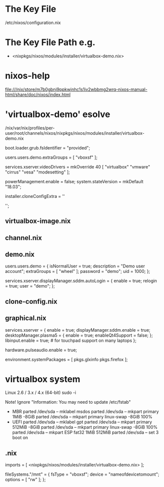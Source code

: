 * The Key File
/etc/nixos/configuration.nix

* The Key File Path e.g.
# /nix/var/nix/profiles/per-user/root/channels/nixos/
- <nixpkgs/nixos/modules/installer/virtualbox-demo.nix>
# /nix/var/nix/profiles/per-user/root/channels/nixos/nixpkgs/nixos/modules/config/users-groups.nix
* nixos-help
file:///nix/store/m7b0gbnj9ppkwjnhc1s1iv2wbbmg2wrq-nixos-manual-html/share/doc/nixos/index.html
* 'virtualbox-demo' esolve
/nix/var/nix/profiles/per-user/root/channels/nixos/nixpkgs/nixos/modules/installer/virtualbox-demo.nix

  # FIXME: UUID detection is currently broken
  boot.loader.grub.fsIdentifier = "provided";

  # Allow mounting of shared folders.
  users.users.demo.extraGroups = [ "vboxsf" ];

  # Add some more video drivers to give X11 a shot at working in
  # VMware and QEMU.
  services.xserver.videoDrivers = mkOverride 40 [ "virtualbox" "vmware" "cirrus" "vesa" "modesetting" ];

  powerManagement.enable = false;
  system.stateVersion = mkDefault "18.03";

  installer.cloneConfigExtra = ''
  # Let demo build as a trusted user.
  # nix.trustedUsers = [ "demo" ];

  # Mount a VirtualBox shared folder.
  # This is configurable in the VirtualBox menu at
  # Machine / Settings / Shared Folders.
  # fileSystems."/mnt" = {
  #   fsType = "vboxsf";
  #   device = "nameofdevicetomount";
  #   options = [ "rw" ];
  # };

  # By default, the NixOS VirtualBox demo image includes SDDM and Plasma.
  # If you prefer another desktop manager or display manager, you may want
  # to disable the default.
  # services.xserver.desktopManager.plasma5.enable = lib.mkForce false;
  # services.xserver.displayManager.sddm.enable = lib.mkForce false;

  # Enable GDM/GNOME by uncommenting above two lines and two lines below.
  # services.xserver.displayManager.gdm.enable = true;
  # services.xserver.desktopManager.gnome3.enable = true;

  # Set your time zone.
  # time.timeZone = "Europe/Amsterdam";

  # List packages installed in system profile. To search, run:
  # \$ nix search wget
  # environment.systemPackages = with pkgs; [
  #   wget vim
  # ];

  # Enable the OpenSSH daemon.
  # services.openssh.enable = true;
  '';
** virtualbox-image.nix
** channel.nix
** demo.nix
  users.users.demo =
    { isNormalUser = true;
      description = "Demo user account";
      extraGroups = [ "wheel" ];
      password = "demo";
      uid = 1000;
    };

  services.xserver.displayManager.sddm.autoLogin = {
    enable = true;
    relogin = true;
    user = "demo";
  };
** clone-config.nix
** graphical.nix
  services.xserver = {
    enable = true;
    displayManager.sddm.enable = true;
    desktopManager.plasma5 = {
      enable = true;
      enableQt4Support = false;
    };
    libinput.enable = true; # for touchpad support on many laptops
  };

  # Enable sound in virtualbox appliances.
  hardware.pulseaudio.enable = true;

  environment.systemPackages = [ pkgs.glxinfo pkgs.firefox ];
* virtualbox system
Linux 2.6 / 3.x / 4.x (64-bit)
sudo -i

Note! Ignore "Information: You may need to update /etc/fstab"
- MBR
  parted /dev/sda -- mklabel msdos
  parted /dev/sda -- mkpart primary 1MiB -8GiB
  parted /dev/sda -- mkpart primary linux-swap -8GiB 100%
- UEFI
  parted /dev/sda -- mklabel gpt
  parted /dev/sda -- mkpart primary 512MiB -8GiB
  parted /dev/sda -- mkpart primary linux-swap -8GiB 100%
  parted /dev/sda -- mkpart ESP fat32 1MiB 512MiB
  parted /dev/sda -- set 3 boot on

# mkfs.ext4 -L nixos /dev/sda1
# mkswap -L swap /dev/sda2
# swapon /dev/sda2
# mkfs.fat -F 32 -n boot /dev/sda3        # (for UEFI systems only)
# mount /dev/disk/by-label/nixos /mnt
# mkdir -p /mnt/boot                      # (for UEFI systems only)
# mount /dev/disk/by-label/boot /mnt/boot # (for UEFI systems only)
# nixos-generate-config --root /mnt
# vim /mnt/etc/nixos/configuration.nix
# nixos-install
# poweroff
# Remove startup disk

# vim /mnt/etc/nixos/configuration.nix
# nixos-rebuild switch

** .nix
  imports = [ <nixpkgs/nixos/modules/installer/virtualbox-demo.nix> ];

  fileSystems."/mnt" = {
    fsType = "vboxsf";
    device = "nameofdevicetomount";
    options = [ "rw" ];
  };